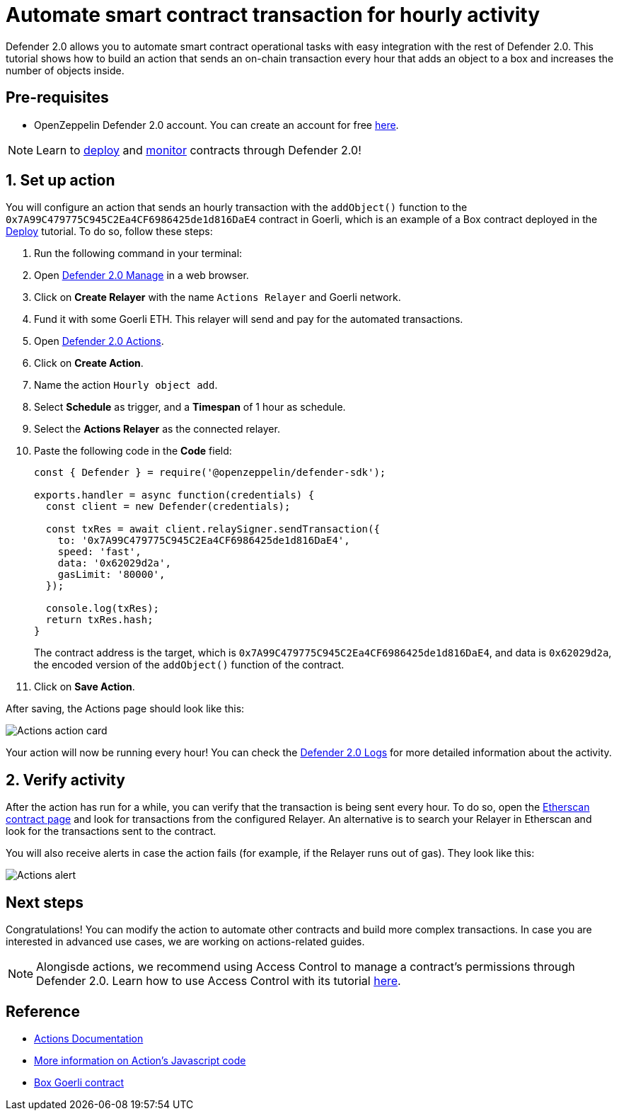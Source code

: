 # Automate smart contract transaction for hourly activity 

Defender 2.0 allows you to automate smart contract operational tasks with easy integration with the rest of Defender 2.0. This tutorial shows how to build an action that sends an on-chain transaction every hour that adds an object to a box and increases the number of objects inside.

[[pre-requisites]]
== Pre-requisites

* OpenZeppelin Defender 2.0 account. You can create an account for free https://defender.openzeppelin.com/v2/[here, window=_blank].

NOTE: Learn to xref::tutorial/deploy.adoc[deploy] and xref::tutorial/monitor.adoc[monitor] contracts through Defender 2.0!

[[setup]]
== 1. Set up action

You will configure an action that sends an hourly transaction with the `addObject()` function to the `0x7A99C479775C945C2Ea4CF6986425de1d816DaE4` contract in Goerli, which is an example of a Box contract deployed in the xref::tutorial/deploy.adoc[Deploy] tutorial. To do so, follow these steps:

. Run the following command in your terminal:
. Open https://defender.openzeppelin.com/v2/#/manage/relayers[Defender 2.0 Manage, window=_blank] in a web browser.
. Click on *Create Relayer* with the name `Actions Relayer` and Goerli network.
. Fund it with some Goerli ETH. This relayer will send and pay for the automated transactions.
. Open https://defender.openzeppelin.com/v2/#/actions[Defender 2.0 Actions, window=_blank].
. Click on *Create Action*.
. Name the action `Hourly object add`.
. Select *Schedule* as trigger, and a *Timespan* of 1 hour as schedule.
. Select the *Actions Relayer* as the connected relayer.
. Paste the following code in the *Code* field:
+
[source,jsx]
----
const { Defender } = require('@openzeppelin/defender-sdk');

exports.handler = async function(credentials) {
  const client = new Defender(credentials);

  const txRes = await client.relaySigner.sendTransaction({
    to: '0x7A99C479775C945C2Ea4CF6986425de1d816DaE4',
    speed: 'fast',
    data: '0x62029d2a',
    gasLimit: '80000',
  });

  console.log(txRes);
  return txRes.hash;
}
----
The contract address is the target, which is `0x7A99C479775C945C2Ea4CF6986425de1d816DaE4`, and data is `0x62029d2a`, the encoded version of the `addObject()` function of the contract.
+
. Click on *Save Action*.

After saving, the Actions page should look like this:

image::tutorial-actions-action.png[Actions action card]

Your action will now be running every hour! You can check the https://defender.openzeppelin.com/v2/#/logs[Defender 2.0 Logs, window=_blank] for more detailed information about the activity.

[[verify]]
== 2. Verify activity

After the action has run for a while, you can verify that the transaction is being sent every hour. To do so, open the https://goerli.etherscan.io/address/0x7A99C479775C945C2Ea4CF6986425de1d816DaE4[Etherscan contract page, window=_blank] and look for transactions from the configured Relayer. An alternative is to search your Relayer in Etherscan and look for the transactions sent to the contract.

You will also receive alerts in case the action fails (for example, if the Relayer runs out of gas). They look like this:

image::tutorial-actions-alert.png[Actions alert]

[[next-steps]]
== Next steps

Congratulations! You can modify the action to automate other contracts and build more complex transactions. In case you are interested in advanced use cases, we are working on actions-related guides.

NOTE: Alongisde actions, we recommend using Access Control to manage a contract's permissions through Defender 2.0. Learn how to use Access Control with its tutorial xref::tutorial/access-control.adoc[here].

[[reference]]
== Reference

* xref::module/actions.adoc[Actions Documentation]
* xref::module/actions.adoc#defining-code[More information on Action's Javascript code]
* https://goerli.etherscan.io/address/0x7A99C479775C945C2Ea4CF6986425de1d816DaE4[Box Goerli contract, window=_blank]
